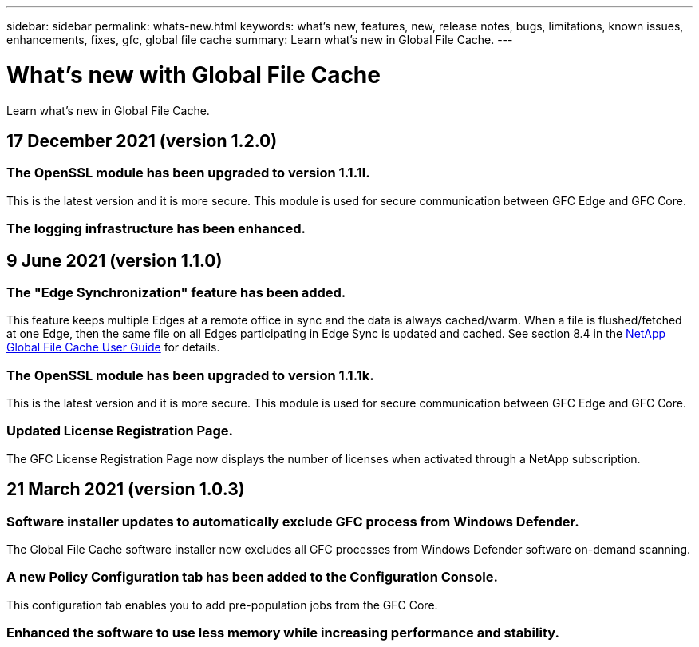 ---
sidebar: sidebar
permalink: whats-new.html
keywords: what's new, features, new, release notes, bugs, limitations, known issues, enhancements, fixes, gfc, global file cache
summary: Learn what's new in Global File Cache.
---

= What's new with Global File Cache
:hardbreaks:
:nofooter:
:icons: font
:linkattrs:
:imagesdir: ./media/

[.lead]
Learn what's new in Global File Cache.

// tag::whats-new[]
== 17 December 2021 (version 1.2.0)

=== The OpenSSL module has been upgraded to version 1.1.1l.

This is the latest version and it is more secure. This module is used for secure communication between GFC Edge and GFC Core.

=== The logging infrastructure has been enhanced.

== 9 June 2021 (version 1.1.0)

=== The "Edge Synchronization" feature has been added.

This feature keeps multiple Edges at a remote office in sync and the data is always cached/warm. When a file is flushed/fetched at one Edge, then the same file on all Edges participating in Edge Sync is updated and cached. See section 8.4 in the https://repo.cloudsync.netapp.com/gfc/Netapp%20GFC%20User%20Guide%201.1.0.pdf[NetApp Global File Cache User Guide^] for details.

=== The OpenSSL module has been upgraded to version 1.1.1k.

This is the latest version and it is more secure. This module is used for secure communication between GFC Edge and GFC Core.

=== Updated License Registration Page.

The GFC License Registration Page now displays the number of licenses when activated through a NetApp subscription.

== 21 March 2021 (version 1.0.3)

=== Software installer updates to automatically exclude GFC process from Windows Defender.

The Global File Cache software installer now excludes all GFC processes from Windows Defender software on-demand scanning.

=== A new Policy Configuration tab has been added to the Configuration Console.

This configuration tab enables you to add pre-population jobs from the GFC Core.

=== Enhanced the software to use less memory while increasing performance and stability.
// end::whats-new[]
